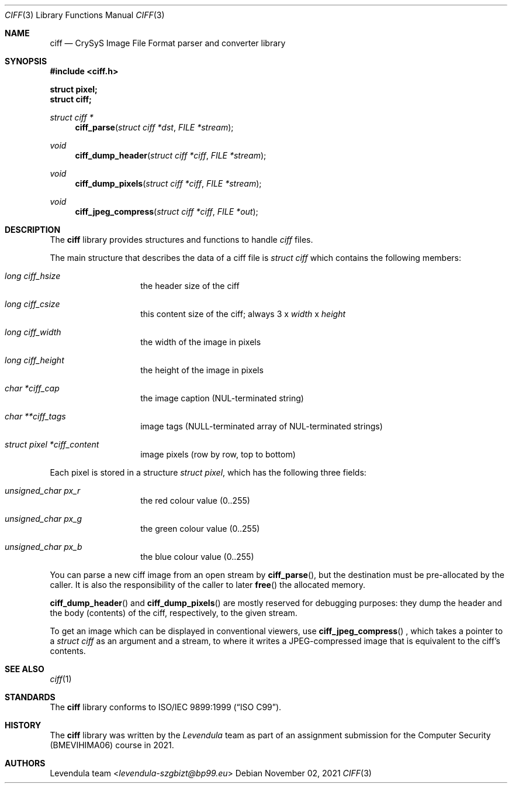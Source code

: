 .\" Copyright (c) 2021, Levendula <levendula-szgbizt@bp99.eu>
.\" Author: Levendula team
.\"
.\" Permission to use, copy, modify, and/or distribute this software for
.\" any purpose with or without fee is hereby granted, provided that the
.\" above copyright notice and this permission notice appear in all
.\" copies.
.\"
.\" THE SOFTWARE IS PROVIDED "AS IS" AND THE AUTHOR DISCLAIMS ALL
.\" WARRANTIES WITH REGARD TO THIS SOFTWARE INCLUDING ALL IMPLIED
.\" WARRANTIES OF MERCHANTABILITY AND FITNESS. IN NO EVENT SHALL THE
.\" AUTHOR BE LIABLE FOR ANY SPECIAL, DIRECT, INDIRECT, OR CONSEQUENTIAL
.\" DAMAGES OR ANY DAMAGES WHATSOEVER RESULTING FROM LOSS OF USE, DATA
.\" OR PROFITS, WHETHER IN AN ACTION OF CONTRACT, NEGLIGENCE OR OTHER
.\" TORTIOUS ACTION, ARISING OUT OF OR IN CONNECTION WITH THE USE OR
.\" PERFORMANCE OF THIS SOFTWARE.
.Dd November 02, 2021
.\" ----------------------------------------------------------------
.Dt CIFF 3
.Os
.\" ----------------------------------------------------------------
.Sh NAME
.Nm ciff
.Nd CrySyS Image File Format parser and converter library
.\" ----------------------------------------------------------------
.Sh SYNOPSIS
.In ciff.h
.Pp
.Fd struct pixel;
.Fd struct ciff;
.Pp
.Ft struct ciff *
.Fn ciff_parse "struct ciff *dst" "FILE *stream"
.Ft void
.Fn ciff_dump_header "struct ciff *ciff" "FILE *stream"
.Ft void
.Fn ciff_dump_pixels "struct ciff *ciff" "FILE *stream"
.Ft void
.Fn ciff_jpeg_compress "struct ciff *ciff" "FILE *out"
.\" ----------------------------------------------------------------
.Sh DESCRIPTION
The
.Nm
library provides structures and functions to handle
.Em ciff
files.
.Pp
The main structure that describes the data of a ciff file is
.Vt struct ciff
which contains the following members:
.Bl -hang -offset indent
.It Fa "long ciff_hsize"
the header size of the ciff
.It Fa "long ciff_csize"
this content size of the ciff; always
3 x
.Fa width
x
.Fa height
.It Fa "long ciff_width"
the width of the image in pixels
.It Fa "long ciff_height"
the height of the image in pixels
.It Fa "char *ciff_cap"
the image caption (NUL-terminated string)
.It Fa "char **ciff_tags"
image tags (NULL-terminated array of NUL-terminated strings)
.It Fa "struct pixel *ciff_content"
image pixels (row by row, top to bottom)
.El
.Pp
Each pixel is stored in a structure
.Vt "struct pixel",
which has the following three fields:
.Bl -hang -offset indent
.It Fa "unsigned_char px_r"
the red colour value (0..255)
.It Fa "unsigned_char px_g"
the green colour value (0..255)
.It Fa "unsigned_char px_b"
the blue colour value (0..255)
.El
.Pp
You can parse a new ciff image from an open stream by
.Fn "ciff_parse",
but the destination must be pre-allocated by the caller.
It is also the responsibility of the caller to later
.Fn free
the allocated memory.
.Pp
.Fn ciff_dump_header
and
.Fn ciff_dump_pixels
are mostly reserved for debugging purposes: they dump the header and the
body (contents) of the ciff, respectively, to the given stream.
.Pp
To get an image which can be displayed in conventional viewers, use
.Fn ciff_jpeg_compress
, which takes a pointer to a
.Vt "struct ciff"
as an argument and a stream, to where it writes a JPEG-compressed image
that is equivalent to the ciff's contents.
.\" ----------------------------------------------------------------
.Sh SEE ALSO
.Xr ciff 1
.\" ----------------------------------------------------------------
.Sh STANDARDS
The
.Nm ciff
library conforms to
.St -isoC-99 .
.\" ----------------------------------------------------------------
.Sh HISTORY
The
.Nm
library was written by the
.Em Levendula
team as part of an assignment submission for the Computer Security
(BMEVIHIMA06) course in 2021.
.\" ----------------------------------------------------------------
.Sh AUTHORS
.An Levendula team Aq Mt levendula-szgbizt@bp99.eu
